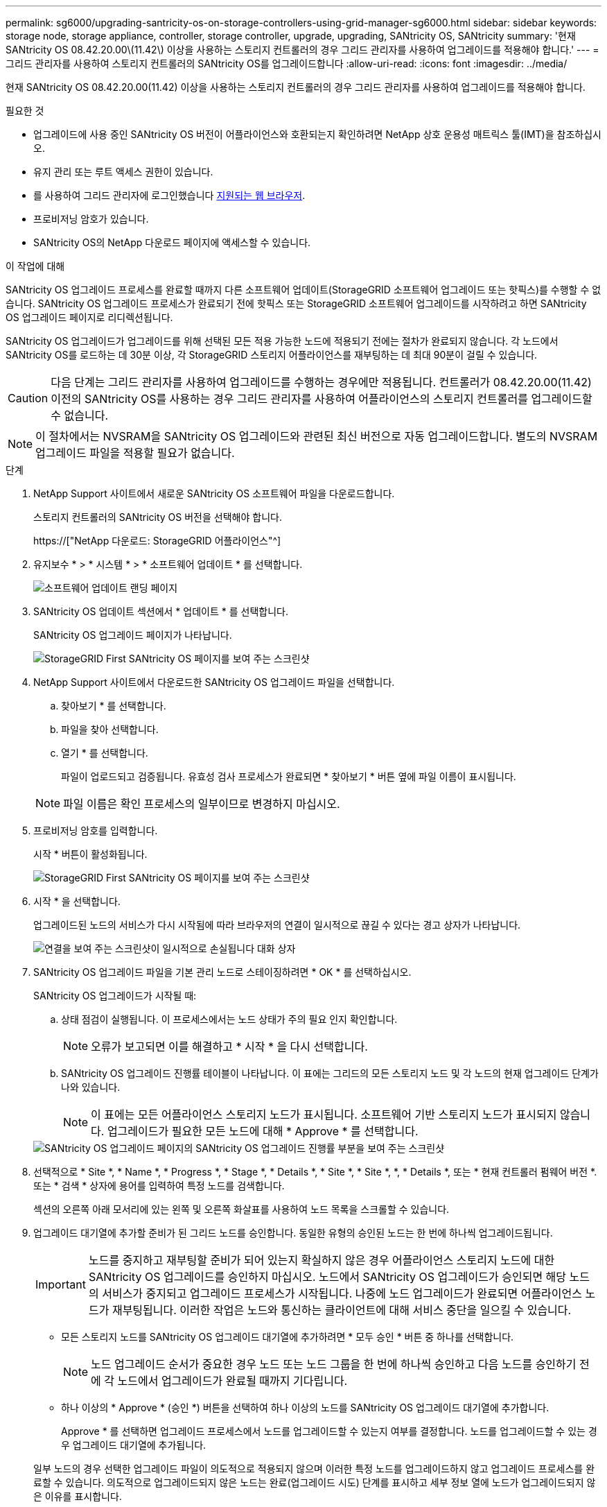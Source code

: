 ---
permalink: sg6000/upgrading-santricity-os-on-storage-controllers-using-grid-manager-sg6000.html 
sidebar: sidebar 
keywords: storage node, storage appliance, controller, storage controller, upgrade, upgrading, SANtricity OS, SANtricity 
summary: '현재 SANtricity OS 08.42.20.00\(11.42\) 이상을 사용하는 스토리지 컨트롤러의 경우 그리드 관리자를 사용하여 업그레이드를 적용해야 합니다.' 
---
= 그리드 관리자를 사용하여 스토리지 컨트롤러의 SANtricity OS를 업그레이드합니다
:allow-uri-read: 
:icons: font
:imagesdir: ../media/


[role="lead"]
현재 SANtricity OS 08.42.20.00(11.42) 이상을 사용하는 스토리지 컨트롤러의 경우 그리드 관리자를 사용하여 업그레이드를 적용해야 합니다.

.필요한 것
* 업그레이드에 사용 중인 SANtricity OS 버전이 어플라이언스와 호환되는지 확인하려면 NetApp 상호 운용성 매트릭스 툴(IMT)을 참조하십시오.
* 유지 관리 또는 루트 액세스 권한이 있습니다.
* 를 사용하여 그리드 관리자에 로그인했습니다 xref:../admin/web-browser-requirements.adoc[지원되는 웹 브라우저].
* 프로비저닝 암호가 있습니다.
* SANtricity OS의 NetApp 다운로드 페이지에 액세스할 수 있습니다.


.이 작업에 대해
SANtricity OS 업그레이드 프로세스를 완료할 때까지 다른 소프트웨어 업데이트(StorageGRID 소프트웨어 업그레이드 또는 핫픽스)를 수행할 수 없습니다. SANtricity OS 업그레이드 프로세스가 완료되기 전에 핫픽스 또는 StorageGRID 소프트웨어 업그레이드를 시작하려고 하면 SANtricity OS 업그레이드 페이지로 리디렉션됩니다.

SANtricity OS 업그레이드가 업그레이드를 위해 선택된 모든 적용 가능한 노드에 적용되기 전에는 절차가 완료되지 않습니다. 각 노드에서 SANtricity OS를 로드하는 데 30분 이상, 각 StorageGRID 스토리지 어플라이언스를 재부팅하는 데 최대 90분이 걸릴 수 있습니다.


CAUTION: 다음 단계는 그리드 관리자를 사용하여 업그레이드를 수행하는 경우에만 적용됩니다. 컨트롤러가 08.42.20.00(11.42) 이전의 SANtricity OS를 사용하는 경우 그리드 관리자를 사용하여 어플라이언스의 스토리지 컨트롤러를 업그레이드할 수 없습니다.


NOTE: 이 절차에서는 NVSRAM을 SANtricity OS 업그레이드와 관련된 최신 버전으로 자동 업그레이드합니다. 별도의 NVSRAM 업그레이드 파일을 적용할 필요가 없습니다.

.단계
. [[download_SANtricity_OS]]NetApp Support 사이트에서 새로운 SANtricity OS 소프트웨어 파일을 다운로드합니다.
+
스토리지 컨트롤러의 SANtricity OS 버전을 선택해야 합니다.

+
https://["NetApp 다운로드: StorageGRID 어플라이언스"^]

. 유지보수 * > * 시스템 * > * 소프트웨어 업데이트 * 를 선택합니다.
+
image::../media/software_update_landing.png[소프트웨어 업데이트 랜딩 페이지]

. SANtricity OS 업데이트 섹션에서 * 업데이트 * 를 선택합니다.
+
SANtricity OS 업그레이드 페이지가 나타납니다.

+
image::../media/santricity_os_upgrade_first.png[StorageGRID First SANtricity OS 페이지를 보여 주는 스크린샷]

. NetApp Support 사이트에서 다운로드한 SANtricity OS 업그레이드 파일을 선택합니다.
+
.. 찾아보기 * 를 선택합니다.
.. 파일을 찾아 선택합니다.
.. 열기 * 를 선택합니다.
+
파일이 업로드되고 검증됩니다. 유효성 검사 프로세스가 완료되면 * 찾아보기 * 버튼 옆에 파일 이름이 표시됩니다.

+

NOTE: 파일 이름은 확인 프로세스의 일부이므로 변경하지 마십시오.



. 프로비저닝 암호를 입력합니다.
+
시작 * 버튼이 활성화됩니다.

+
image::../media/santricity_start_button.png[StorageGRID First SANtricity OS 페이지를 보여 주는 스크린샷]

. 시작 * 을 선택합니다.
+
업그레이드된 노드의 서비스가 다시 시작됨에 따라 브라우저의 연결이 일시적으로 끊길 수 있다는 경고 상자가 나타납니다.

+
image::../media/santricity_upgrade_warning.png[연결을 보여 주는 스크린샷이 일시적으로 손실됩니다 대화 상자]

. SANtricity OS 업그레이드 파일을 기본 관리 노드로 스테이징하려면 * OK * 를 선택하십시오.
+
SANtricity OS 업그레이드가 시작될 때:

+
.. 상태 점검이 실행됩니다. 이 프로세스에서는 노드 상태가 주의 필요 인지 확인합니다.
+

NOTE: 오류가 보고되면 이를 해결하고 * 시작 * 을 다시 선택합니다.

.. SANtricity OS 업그레이드 진행률 테이블이 나타납니다. 이 표에는 그리드의 모든 스토리지 노드 및 각 노드의 현재 업그레이드 단계가 나와 있습니다.
+

NOTE: 이 표에는 모든 어플라이언스 스토리지 노드가 표시됩니다. 소프트웨어 기반 스토리지 노드가 표시되지 않습니다. 업그레이드가 필요한 모든 노드에 대해 * Approve * 를 선택합니다.



+
image::../media/santricity_upgrade_progress_table.png[SANtricity OS 업그레이드 페이지의 SANtricity OS 업그레이드 진행률 부분을 보여 주는 스크린샷]

. 선택적으로 * Site *, * Name *, * Progress *, * Stage *, * Details *, * Site *, * Site *, *, * Details *, 또는 * 현재 컨트롤러 펌웨어 버전 *. 또는 * 검색 * 상자에 용어를 입력하여 특정 노드를 검색합니다.
+
섹션의 오른쪽 아래 모서리에 있는 왼쪽 및 오른쪽 화살표를 사용하여 노드 목록을 스크롤할 수 있습니다.

. 업그레이드 대기열에 추가할 준비가 된 그리드 노드를 승인합니다. 동일한 유형의 승인된 노드는 한 번에 하나씩 업그레이드됩니다.
+

IMPORTANT: 노드를 중지하고 재부팅할 준비가 되어 있는지 확실하지 않은 경우 어플라이언스 스토리지 노드에 대한 SANtricity OS 업그레이드를 승인하지 마십시오. 노드에서 SANtricity OS 업그레이드가 승인되면 해당 노드의 서비스가 중지되고 업그레이드 프로세스가 시작됩니다. 나중에 노드 업그레이드가 완료되면 어플라이언스 노드가 재부팅됩니다. 이러한 작업은 노드와 통신하는 클라이언트에 대해 서비스 중단을 일으킬 수 있습니다.

+
** 모든 스토리지 노드를 SANtricity OS 업그레이드 대기열에 추가하려면 * 모두 승인 * 버튼 중 하나를 선택합니다.
+

NOTE: 노드 업그레이드 순서가 중요한 경우 노드 또는 노드 그룹을 한 번에 하나씩 승인하고 다음 노드를 승인하기 전에 각 노드에서 업그레이드가 완료될 때까지 기다립니다.

** 하나 이상의 * Approve * (승인 *) 버튼을 선택하여 하나 이상의 노드를 SANtricity OS 업그레이드 대기열에 추가합니다.
+
Approve * 를 선택하면 업그레이드 프로세스에서 노드를 업그레이드할 수 있는지 여부를 결정합니다. 노드를 업그레이드할 수 있는 경우 업그레이드 대기열에 추가됩니다.



+
일부 노드의 경우 선택한 업그레이드 파일이 의도적으로 적용되지 않으며 이러한 특정 노드를 업그레이드하지 않고 업그레이드 프로세스를 완료할 수 있습니다. 의도적으로 업그레이드되지 않은 노드는 완료(업그레이드 시도) 단계를 표시하고 세부 정보 열에 노드가 업그레이드되지 않은 이유를 표시합니다.



. SANtricity OS 업그레이드 대기열에서 노드 또는 모든 노드를 제거해야 하는 경우 * 제거 * 또는 * 모두 제거 * 를 선택합니다.
+
스테이지가 대기 모드 를 넘어 진행되면 * 제거 * 버튼이 숨겨지고 더 이상 SANtricity OS 업그레이드 프로세스에서 노드를 제거할 수 없습니다.



. SANtricity OS 업그레이드가 승인된 각 그리드 노드에 적용될 때까지 기다립니다.
+
** SANtricity OS 업그레이드를 적용하는 동안 노드에 오류 단계가 표시되는 경우 해당 노드에 대한 업그레이드가 실패한 것입니다. 기술 지원의 도움을 받아 어플라이언스를 유지보수 모드로 전환하여 복구해야 할 수도 있습니다.
** 노드의 펌웨어가 너무 오래되어 그리드 관리자로 업그레이드되지 않는 경우, 노드에 오류 단계가 표시됩니다: ""이 노드에서 SANtricity OS를 업그레이드하려면 유지보수 모드를 사용해야 합니다. 제품의 설치 및 유지관리 지침을 참조하십시오. 업그레이드 후 향후 업그레이드를 위해 이 유틸리티를 사용할 수 있습니다." 오류를 해결하려면 다음을 수행합니다.
+
... 유지보수 모드를 사용하여 오류 단계가 표시된 노드에서 SANtricity OS를 업그레이드합니다.
... 그리드 관리자를 사용하여 SANtricity OS 업그레이드를 다시 시작하고 완료합니다.




+
승인된 모든 노드에서 SANtricity OS 업그레이드가 완료되면 SANtricity OS 업그레이드 진행률 테이블이 닫히고 SANtricity OS 업그레이드가 완료된 날짜와 시간이 녹색 배너에 표시됩니다.



image::../media/santricity_upgrade_finish_banner.png[업그레이드가 완료된 후 SANtricity OS 업그레이드 페이지의 스크린샷]

. 노드를 업그레이드할 수 없는 경우 세부 정보 열에 표시된 이유를 기록하고 적절한 조치를 취하십시오.
+
** "스토리지 노드가 이미 업그레이드되었습니다." 추가 조치가 필요하지 않습니다.
** "SANtricity OS 업그레이드는 이 노드에 적용되지 않습니다." 노드에는 StorageGRID 시스템에서 관리할 수 있는 스토리지 컨트롤러가 없습니다. 이 메시지가 표시된 노드를 업그레이드하지 않고 업그레이드 프로세스를 완료합니다.
** "'SANtricity OS 파일이 이 노드와 호환되지 않습니다.'" 노드에는 선택한 것과 다른 SANtricity OS 파일이 필요합니다. 현재 업그레이드를 완료한 후 노드에 대한 올바른 SANtricity OS 파일을 다운로드하고 업그레이드 프로세스를 반복합니다.





IMPORTANT: 나열된 모든 스토리지 노드에서 SANtricity OS 업그레이드를 승인할 때까지 SANtricity OS 업그레이드 프로세스가 완료되지 않습니다.

. 노드 승인을 종료하여 SANtricity OS 페이지로 돌아가 새 SANtricity OS 파일 업로드를 허용하려면 다음을 수행합니다.
+
.. 노드 건너뛰기 및 마침 * 을 선택합니다.
+
모든 노드를 업그레이드하지 않고 업그레이드 프로세스를 완료할지 묻는 경고가 나타납니다.

.. SANtricity OS * 페이지로 돌아가려면 * OK * 를 선택하십시오.
.. 노드 승인을 계속할 준비가 되면 로 이동합니다 <<download_santricity_os,SANtricity OS를 다운로드합니다>> 를 눌러 업그레이드 프로세스를 다시 시작합니다.


+

NOTE: 노드가 이미 승인되었으며 오류 없이 업그레이드되었습니다.



. 다른 SANtricity OS 업그레이드 파일이 필요한 전체 단계가 있는 노드에 대해 이 업그레이드 절차를 반복합니다.
+

NOTE: Needs Attention(주의 필요) 상태인 모든 노드의 경우 유지보수 모드를 사용하여 업그레이드를 수행합니다.

+

NOTE: 업그레이드 절차를 반복하면 이전에 업그레이드된 노드를 승인해야 합니다.



.관련 정보
https://["NetApp 상호 운용성 매트릭스 툴"^]

xref:upgrading-santricity-os-on-storage-controllers-using-maintenance-mode-sg6000.adoc[유지보수 모드를 사용하여 스토리지 컨트롤러에서 SANtricity OS를 업그레이드합니다]
